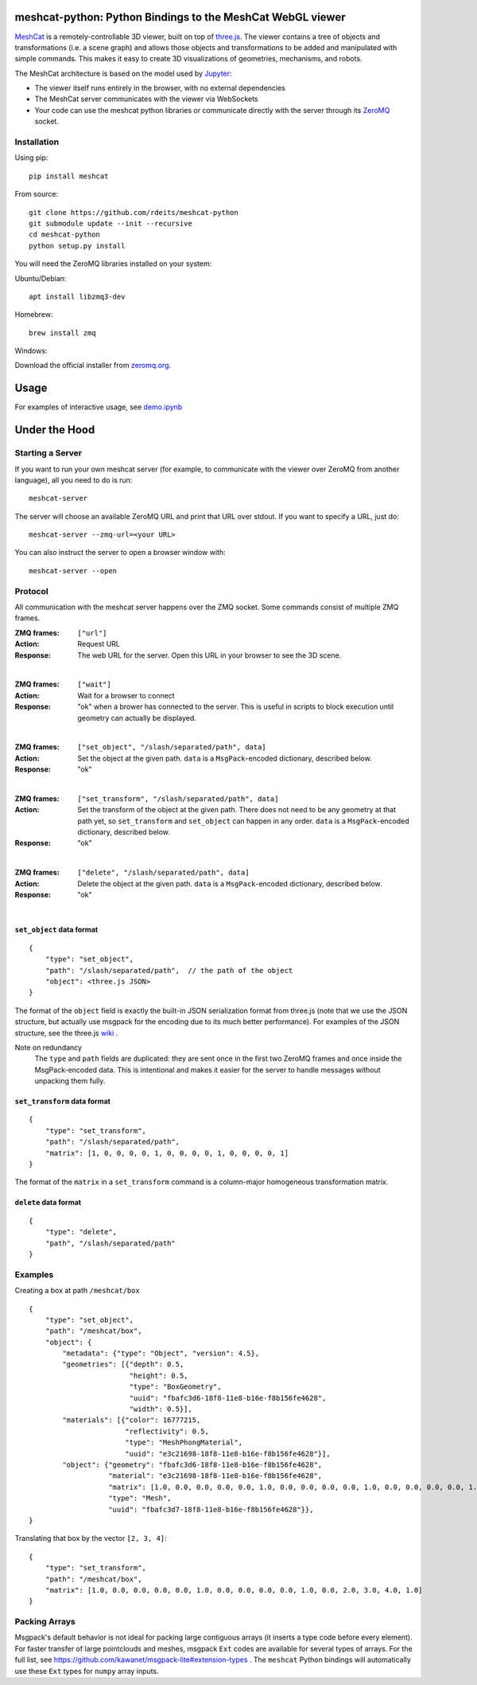 meshcat-python: Python Bindings to the MeshCat WebGL viewer
===========================================================

.. image:: https://travis-ci.org/rdeits/meshcat-python.svg?branch=master
    :target: https://travis-ci.org/rdeits/meshcat-python
.. image:: https://codecov.io/gh/rdeits/meshcat-python/branch/master/graph/badge.svg
  :target: https://codecov.io/gh/rdeits/meshcat-python


MeshCat_ is a remotely-controllable 3D viewer, built on top of three.js_. The viewer contains a tree of objects and transformations (i.e. a scene graph) and allows those objects and transformations to be added and manipulated with simple commands. This makes it easy to create 3D visualizations of geometries, mechanisms, and robots. 

The MeshCat architecture is based on the model used by Jupyter_:

- The viewer itself runs entirely in the browser, with no external dependencies
- The MeshCat server communicates with the viewer via WebSockets
- Your code can use the meshcat python libraries or communicate directly with the server through its ZeroMQ_ socket. 

.. _ZeroMQ: http://zguide.zeromq.org/
.. _Jupyter: http://jupyter.org/
.. _MeshCat: https://github.com/rdeits/meshcat
.. _three.js: https://threejs.org/

Installation
------------

Using pip:

::

    pip install meshcat

From source:

::

    git clone https://github.com/rdeits/meshcat-python
    git submodule update --init --recursive
    cd meshcat-python
    python setup.py install

You will need the ZeroMQ libraries installed on your system:

Ubuntu/Debian:

::

    apt install libzmq3-dev

Homebrew:

::

    brew install zmq

Windows:

Download the official installer from zeromq.org_.

.. _zeromq.org: https://zeromq.org/download/

Usage
=====

For examples of interactive usage, see demo.ipynb_

.. _demo.ipynb: examples/demo.ipynb

Under the Hood
==============

Starting a Server
-----------------

If you want to run your own meshcat server (for example, to communicate with the viewer over ZeroMQ from another language), all you need to do is run:

::

    meshcat-server

The server will choose an available ZeroMQ URL and print that URL over stdout. If you want to specify a URL, just do:

::

    meshcat-server --zmq-url=<your URL>

You can also instruct the server to open a browser window with:

::

    meshcat-server --open

Protocol
--------

All communication with the meshcat server happens over the ZMQ socket. Some commands consist of multiple ZMQ frames. 

:ZMQ frames:
    ``["url"]``
:Action:
    Request URL
:Response:
    The web URL for the server. Open this URL in your browser to see the 3D scene.

|	

:ZMQ frames:
    ``["wait"]``
:Action:
    Wait for a browser to connect
:Response:
    "ok" when a brower has connected to the server. This is useful in scripts to block execution until geometry can actually be displayed.
    
|

:ZMQ frames:
    ``["set_object", "/slash/separated/path", data]``
:Action:
    Set the object at the given path. ``data`` is a ``MsgPack``-encoded dictionary, described below. 
:Response:
    "ok"

|

:ZMQ frames:
    ``["set_transform", "/slash/separated/path", data]``
:Action:
    Set the transform of the object at the given path. There does not need to be any geometry at that path yet, so ``set_transform`` and ``set_object`` can happen in any order. ``data`` is a ``MsgPack``-encoded dictionary, described below. 
:Response:
    "ok"

|

:ZMQ frames:
    ``["delete", "/slash/separated/path", data]``
:Action:
    Delete the object at the given path. ``data`` is a ``MsgPack``-encoded dictionary, described below. 
:Response:
    "ok"

|

``set_object`` data format
^^^^^^^^^^^^^^^^^^^^^^^^^^
::

    {
        "type": "set_object",
        "path": "/slash/separated/path",  // the path of the object
        "object": <three.js JSON>
    }

The format of the ``object`` field is exactly the built-in JSON serialization format from three.js (note that we use the JSON structure, but actually use msgpack for the encoding due to its much better performance). For examples of the JSON structure, see the three.js wiki_ . 

Note on redundancy
    The ``type`` and ``path`` fields are duplicated: they are sent once in the first two ZeroMQ frames and once inside the MsgPack-encoded data. This is intentional and makes it easier for the server to handle messages without unpacking them fully. 

.. _wiki: https://github.com/mrdoob/three.js/wiki/JSON-Geometry-format-4
.. _msgpack: https://msgpack.org/index.html

``set_transform`` data format
^^^^^^^^^^^^^^^^^^^^^^^^^^^^^
::

    {
        "type": "set_transform",
        "path": "/slash/separated/path",
        "matrix": [1, 0, 0, 0, 0, 1, 0, 0, 0, 0, 1, 0, 0, 0, 0, 1]
    }

The format of the ``matrix`` in a ``set_transform`` command is a column-major homogeneous transformation matrix. 

``delete`` data format
^^^^^^^^^^^^^^^^^^^^^^
::

    {
        "type": "delete",
        "path", "/slash/separated/path"
    }

Examples
--------

Creating a box at path ``/meshcat/box``

::

    {
        "type": "set_object",
        "path": "/meshcat/box",
        "object": {
            "metadata": {"type": "Object", "version": 4.5},
            "geometries": [{"depth": 0.5,
                            "height": 0.5,
                            "type": "BoxGeometry",
                            "uuid": "fbafc3d6-18f8-11e8-b16e-f8b156fe4628",
                            "width": 0.5}],
            "materials": [{"color": 16777215,
                           "reflectivity": 0.5,
                           "type": "MeshPhongMaterial",
                           "uuid": "e3c21698-18f8-11e8-b16e-f8b156fe4628"}],
            "object": {"geometry": "fbafc3d6-18f8-11e8-b16e-f8b156fe4628",
                       "material": "e3c21698-18f8-11e8-b16e-f8b156fe4628",
                       "matrix": [1.0, 0.0, 0.0, 0.0, 0.0, 1.0, 0.0, 0.0, 0.0, 0.0, 1.0, 0.0, 0.0, 0.0, 0.0, 1.0],
                       "type": "Mesh",
                       "uuid": "fbafc3d7-18f8-11e8-b16e-f8b156fe4628"}},
    }

Translating that box by the vector ``[2, 3, 4]``:

::

    {
        "type": "set_transform",
        "path": "/meshcat/box",
        "matrix": [1.0, 0.0, 0.0, 0.0, 0.0, 1.0, 0.0, 0.0, 0.0, 0.0, 1.0, 0.0, 2.0, 3.0, 4.0, 1.0]
    }

Packing Arrays
--------------

Msgpack's default behavior is not ideal for packing large contiguous arrays (it inserts a type code before every element). For faster transfer of large pointclouds and meshes, msgpack ``Ext`` codes are available for several types of arrays. For the full list, see https://github.com/kawanet/msgpack-lite#extension-types . The ``meshcat`` Python bindings will automatically use these ``Ext`` types for ``numpy`` array inputs. 



